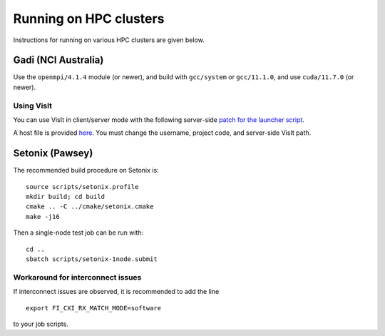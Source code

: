 .. Running on HPC clusters

Running on HPC clusters
=======================

Instructions for running on various HPC clusters are given below.

Gadi (NCI Australia)
-----------------------

Use the ``openmpi/4.1.4`` module (or newer), and build with ``gcc/system`` or ``gcc/11.1.0``, and use ``cuda/11.7.0`` (or newer).

Using VisIt
^^^^^^^^^^^^^^^^^^^^^^^

You can use VisIt in client/server mode with the following server-side `patch for the
launcher script <https://gist.github.com/BenWibking/15645ff90819f2808fdb7a04b50b4a1e>`_.

A host file is provided `here <https://gist.github.com/BenWibking/5fa4d6d419dd0adf5da0435e5057b335>`_.
You must change the username, project code, and server-side VisIt path.

Setonix (Pawsey)
-----------------------

The recommended build procedure on Setonix is: ::
  
  source scripts/setonix.profile
  mkdir build; cd build
  cmake .. -C ../cmake/setonix.cmake
  make -j16

Then a single-node test job can be run with: ::

  cd ..
  sbatch scripts/setonix-1node.submit

Workaround for interconnect issues
^^^^^^^^^^^^^^^^^^^^^^^^^^^^^^^^^^

If interconnect issues are observed, it is recommended to add the line ::

  export FI_CXI_RX_MATCH_MODE=software

to your job scripts.
